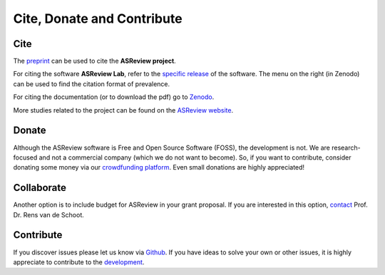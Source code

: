 Cite, Donate and Contribute
---------------------------

Cite
~~~~

The `preprint <https://arxiv.org/abs/2006.12166>`_  can be used to cite the **ASReview project**.

For citing the software **ASReview Lab**, refer to the `specific release
<https://doi.org/10.5281/zenodo.3345592>`_ of the software. The menu on the
right (in Zenodo) can be used to find the citation format of prevalence.

For citing the documentation (or to download the pdf) go to `Zenodo <https://doi.org/10.5281/zenodo.4287119>`_.

More studies related to the project can be found on the
`ASReview website <https://asreview.nl/papers/>`_.


Donate
~~~~~~

Although the ASReview software is Free and Open Source Software (FOSS), the
development is not. We are research-focused and not a commercial company
(which we do not want to become). So, if you want to contribute, consider
donating some money via our `crowdfunding platform
<https://steun.uu.nl/project/help-us-to-make-covid-19-research-accessible-to-
everyone>`_. Even small donations are highly appreciated!


Collaborate
~~~~~~~~~~~

Another option is to include budget for ASReview in your grant proposal. If
you are interested in this option, `contact <https://www.rensvandeschoot.com/contact/>`_ Prof. Dr. Rens van de Schoot.


Contribute
~~~~~~~~~~

If you discover issues please let us know via `Github
<https://github.com/asreview/asreview/issues/new/choose>`_. If you have ideas
to solve your own or other issues, it is highly appreciate to contribute to
the `development <https://github.com/asreview/asreview/blob/master/CONTRIBUTING.md>`_.


